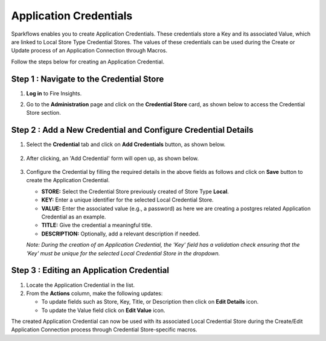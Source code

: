 Application Credentials
============================

Sparkflows enables you to create Application Credentials. These credentials store a Key and its associated Value, which are linked to Local Store Type Credential Stores. The values of these credentials can be used during the Create or Update process of an Application Connection through Macros.

Follow the steps below for creating an Application Credential.

Step 1 : Navigate to the Credential Store
-------------

#. **Log in** to Fire Insights. 
#. Go to the **Administration** page and click on the **Credential Store** card, as shown below to access the Credential Store section.

   .. figure:: ../../_assets/credential_store/local-credential-store/credential-store-card.png
      :alt: Credential Store Card
      :width: 45%

Step 2 : Add a New Credential and Configure Credential Details
---------

#. Select the **Credential** tab and click on **Add Credentials** button, as shown below.

   .. figure:: ../../_assets/user-guide/application-credentials/add-application-credential.png
      :alt: Add Credential Store Button
      :width: 70%

#. After clicking, an 'Add Credential' form will open up, as shown below.

   .. figure:: ../../_assets/user-guide/variables-macros/application-connection-macros/application-credential-using-local-store.png
      :alt: Add Credential Store Button
      :width: 70%

#. Configure the Credential by filling the required details in the above fields as follows and click on **Save** button to create the Application Credential.

   * **STORE:** Select the Credential Store previously created of Store Type **Local**.
   * **KEY:** Enter a unique identifier for the selected Local Credential Store.
   * **VALUE:** Enter the associated value (e.g., a password) as here we are creating a postgres related Application Credential as an example. 
   * **TITLE:** Give the credential a meaningful title.
   * **DESCRIPTION:** Optionally, add a relevant description if needed.

   *Note: During the creation of an Application Credential, the 'Key' field has a validation check ensuring that the 'Key' must be unique for the selected Local Credential Store in the dropdown.*

Step 3 : Editing an Application Credential
----------

#. Locate the Application Credential in the list.

#. From the **Actions** column, make the following updates:

   * To update fields such as Store, Key, Title, or Description then click on **Edit Details** icon.
   * To update the Value field click on **Edit Value** icon.

The created Application Credential can now be used with its associated Local Credential Store during the Create/Edit Application Connection process through Credential Store-specific macros.

